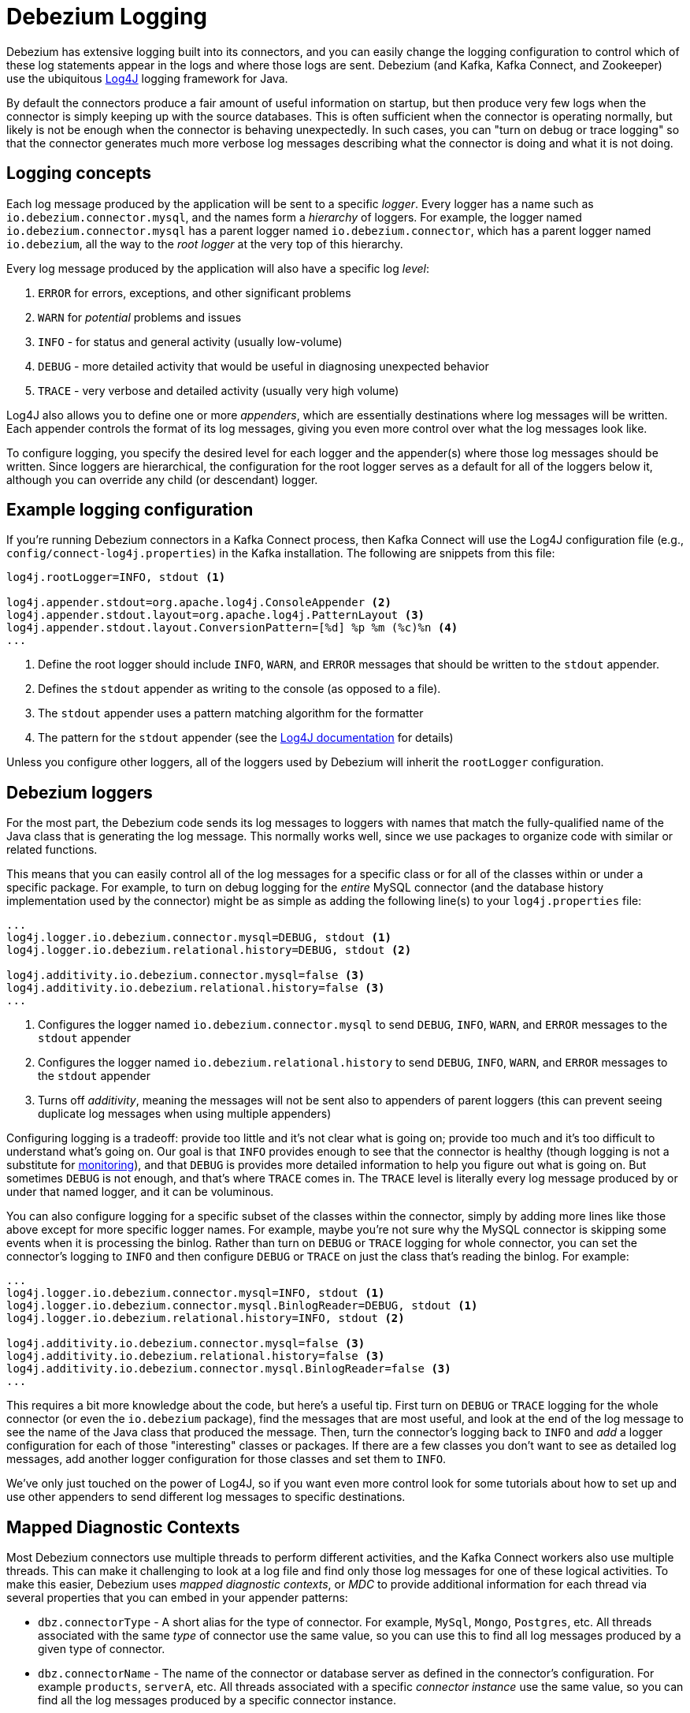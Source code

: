 = Debezium Logging
:awestruct-layout: doc
:linkattrs:
:icons: font
:source-highlighter: highlight.js

Debezium has extensive logging built into its connectors, and you can easily change the logging configuration to control which of these log statements appear in the logs and where those logs are sent. Debezium (and Kafka, Kafka Connect, and Zookeeper) use the ubiquitous https://logging.apache.org/log4j/1.2/[Log4J] logging framework for Java.

By default the connectors produce a fair amount of useful information on startup, but then produce very few logs when the connector is simply keeping up with the source databases. This is often sufficient when the connector is operating normally, but likely is not be enough when the connector is behaving unexpectedly. In such cases, you can "turn on debug or trace logging" so that the connector generates much more verbose log messages describing what the connector is doing and what it is not doing.

== Logging concepts

Each log message produced by the application will be sent to a specific _logger_. Every logger has a name such as `io.debezium.connector.mysql`, and the names form a _hierarchy_ of loggers. For example, the logger named `io.debezium.connector.mysql` has a parent logger named `io.debezium.connector`, which has a parent logger named `io.debezium`, all the way to the _root logger_ at the very top of this hierarchy.

Every log message produced by the application will also have a specific log _level_:

1. `ERROR` for errors, exceptions, and other significant problems
1. `WARN` for _potential_ problems and issues
1. `INFO` - for status and general activity (usually low-volume)
1. `DEBUG` - more detailed activity that would be useful in diagnosing unexpected behavior
1. `TRACE` - very verbose and detailed activity (usually very high volume)

Log4J also allows you to define one or more _appenders_, which are essentially destinations where log messages will be written. Each appender controls the format of its log messages, giving you even more control over what the log messages look like.

To configure logging, you specify the desired level for each logger and the appender(s) where those log messages should be written. Since loggers are hierarchical, the configuration for the root logger serves as a default for all of the loggers below it, although you can override any child (or descendant) logger.

== Example logging configuration

If you're running Debezium connectors in a Kafka Connect process, then Kafka Connect will use the Log4J configuration file (e.g., `config/connect-log4j.properties`) in the Kafka installation. The following are snippets from this file:

[source]
----
log4j.rootLogger=INFO, stdout <1>

log4j.appender.stdout=org.apache.log4j.ConsoleAppender <2>
log4j.appender.stdout.layout=org.apache.log4j.PatternLayout <3>
log4j.appender.stdout.layout.ConversionPattern=[%d] %p %m (%c)%n <4>
...
----
<1> Define the root logger should include `INFO`, `WARN`, and `ERROR` messages that should be written to the `stdout` appender.
<2> Defines the `stdout` appender as writing to the console (as opposed to a file).
<3> The `stdout` appender uses a pattern matching algorithm for the formatter
<4> The pattern for the `stdout` appender (see the https://logging.apache.org/log4j/1.2/apidocs/org/apache/log4j/PatternLayout.html[Log4J documentation] for details)

Unless you configure other loggers, all of the loggers used by Debezium will inherit the `rootLogger` configuration.

== Debezium loggers

For the most part, the Debezium code sends its log messages to loggers with names that match the fully-qualified name of the Java class that is generating the log message. This normally works well, since we use packages to organize code with similar or related functions.

This means that you can easily control all of the log messages for a specific class or for all of the classes within or under a specific package. For example, to turn on debug logging for the _entire_ MySQL connector (and the database history implementation used by the connector) might be as simple as adding the following line(s) to your `log4j.properties` file:

[listing,indent=0,options="nowrap"]
----
...
log4j.logger.io.debezium.connector.mysql=DEBUG, stdout <1>
log4j.logger.io.debezium.relational.history=DEBUG, stdout <2>

log4j.additivity.io.debezium.connector.mysql=false <3>
log4j.additivity.io.debezium.relational.history=false <3>
...
----
<1> Configures the logger named `io.debezium.connector.mysql` to send `DEBUG`, `INFO`, `WARN`, and `ERROR` messages to the `stdout` appender
<2> Configures the logger named `io.debezium.relational.history` to send `DEBUG`, `INFO`, `WARN`, and `ERROR` messages to the `stdout` appender
<3> Turns off _additivity_, meaning the messages will not be sent also to appenders of parent loggers (this can prevent seeing duplicate log messages when using multiple appenders)

Configuring logging is a tradeoff: provide too little and it's not clear what is going on; provide too much and it's too difficult to understand what's going on. Our goal is that `INFO` provides enough to see that the connector is healthy (though logging is not a substitute for link:/docs/monitoring[monitoring]), and that `DEBUG` is provides more detailed information to help you figure out what is going on. But sometimes `DEBUG` is not enough, and that's where `TRACE` comes in. The `TRACE` level is literally every log message produced by or under that named logger, and it can be voluminous.

You can also configure logging for a specific subset of the classes within the connector, simply by adding more lines like those above except for more specific logger names. For example, maybe you're not sure why the MySQL connector is skipping some events when it is processing the binlog. Rather than turn on `DEBUG` or `TRACE` logging for whole connector, you can set the connector's logging to `INFO` and then configure `DEBUG` or `TRACE` on just the class that's reading the binlog. For example:

[listing,indent=0,options="nowrap"]
----
...
log4j.logger.io.debezium.connector.mysql=INFO, stdout <1>
log4j.logger.io.debezium.connector.mysql.BinlogReader=DEBUG, stdout <1>
log4j.logger.io.debezium.relational.history=INFO, stdout <2>

log4j.additivity.io.debezium.connector.mysql=false <3>
log4j.additivity.io.debezium.relational.history=false <3>
log4j.additivity.io.debezium.connector.mysql.BinlogReader=false <3>
...
----

This requires a bit more knowledge about the code, but here's a useful tip. First turn on `DEBUG` or `TRACE` logging for the whole connector (or even the `io.debezium` package), find the messages that are most useful, and look at the end of the log message to see the name of the Java class that produced the message. Then, turn the connector's logging back to `INFO` and _add_ a logger configuration for each of those "interesting" classes or packages. If there are a few classes you don't want to see as detailed log messages, add another logger configuration for those classes and set them to `INFO`.

We've only just touched on the power of Log4J, so if you want even more control look for some tutorials about how to set up and use other appenders to send different log messages to specific destinations.

== Mapped Diagnostic Contexts

Most Debezium connectors use multiple threads to perform different activities, and the Kafka Connect workers also use multiple threads. This can make it challenging to look at a log file and find only those log messages for one of these logical activities. To make this easier, Debezium uses _mapped diagnostic contexts_, or _MDC_ to provide additional information for each thread via several properties that you can embed in your appender patterns:

* `dbz.connectorType` - A short alias for the type of connector. For example, `MySql`, `Mongo`, `Postgres`, etc. All threads associated with the same _type_ of connector use the same value, so you can use this to find all log messages produced by a given type of connector.
* `dbz.connectorName` - The name of the connector or database server as defined in the connector's configuration. For example `products`, `serverA`, etc. All threads associated with a specific _connector instance_ use the same value, so you can find all the log messages produced by a specific connector instance.
* `dbz.connectorContext` - A short name for an activity running as a separate thread running within the connector's task. For example, `main`, `binlog`, `snapshot`, etc. In some cases when a connector assigns threads to specific resources (e.g., table or collection), the name of that resource could be used instead. Each thread associated with a connector would use a distinct value, so you can find all the log messages associated with this particular activity.

You can use these properties within the appender's pattern defined in the `log4j.properties` file. For example, the following is a modification of the `stdout` appender's layout to use these MDC properties:

[listing,indent=0,options="nowrap"]
----
...
log4j.appender.stdout.layout.ConversionPattern=%d{ISO8601} %-5p  %X{dbz.connectorType}|%X{dbz.connectorName}|%X{dbz.connectorContext}  %m   [%c]%n
...
----

This will produce messages in the log similar to these:

[listing,indent=0,options="nowrap"]
----
...
2017-02-07 20:49:37,692 INFO   MySQL|dbserver1|snapshot  Starting snapshot for jdbc:mysql://mysql:3306/?useInformationSchema=true&nullCatalogMeansCurrent=false&useSSL=false&useUnicode=true&characterEncoding=UTF-8&characterSetResults=UTF-8&zeroDateTimeBehavior=convertToNull with user 'debezium'   [io.debezium.connector.mysql.SnapshotReader]
2017-02-07 20:49:37,696 INFO   MySQL|dbserver1|snapshot  Snapshot is using user 'debezium' with these MySQL grants:   [io.debezium.connector.mysql.SnapshotReader]
2017-02-07 20:49:37,697 INFO   MySQL|dbserver1|snapshot  	GRANT SELECT, RELOAD, SHOW DATABASES, REPLICATION SLAVE, REPLICATION CLIENT ON *.* TO 'debezium'@'%'   [io.debezium.connector.mysql.SnapshotReader]
...
----

Notice how each line includes the connector type (e.g., `MySQL`), the name of the connector (e.g., `dbserver1`), and the activity of the thread (e.g., `snapshot`). And here you can see at the end of the line the name of the class that generated the message.


== Debezium Docker images

The Debezium Docker images for Zookeeper, Kafka, and Kafka Connect all set up their `log4j.properties` file to configure the Debezium-related loggers and to ensure all log messages go to the Docker containers console (and thus the Docker logs) and are written to files under the `/kafka/logs` directory, which you can mount to easily get access to those files.

The containers use a `LOG_LEVEL` environment variable to set the log level for the root logger. So, when starting a container simply set this environment variable to one of the log levels (e.g., `-e LOG_LEVEL=DEBUG`), and all of the code within the container will start using that log level.

If you need more control, create a new image that is based on ours, except in your `Dockerfile` copy your own `log4j.properties` file into the image:

[listing,indent=0,options="nowrap"]
----
...
COPY log4j.properties $KAFKA_HOME/config/log4j.properties
...
----


